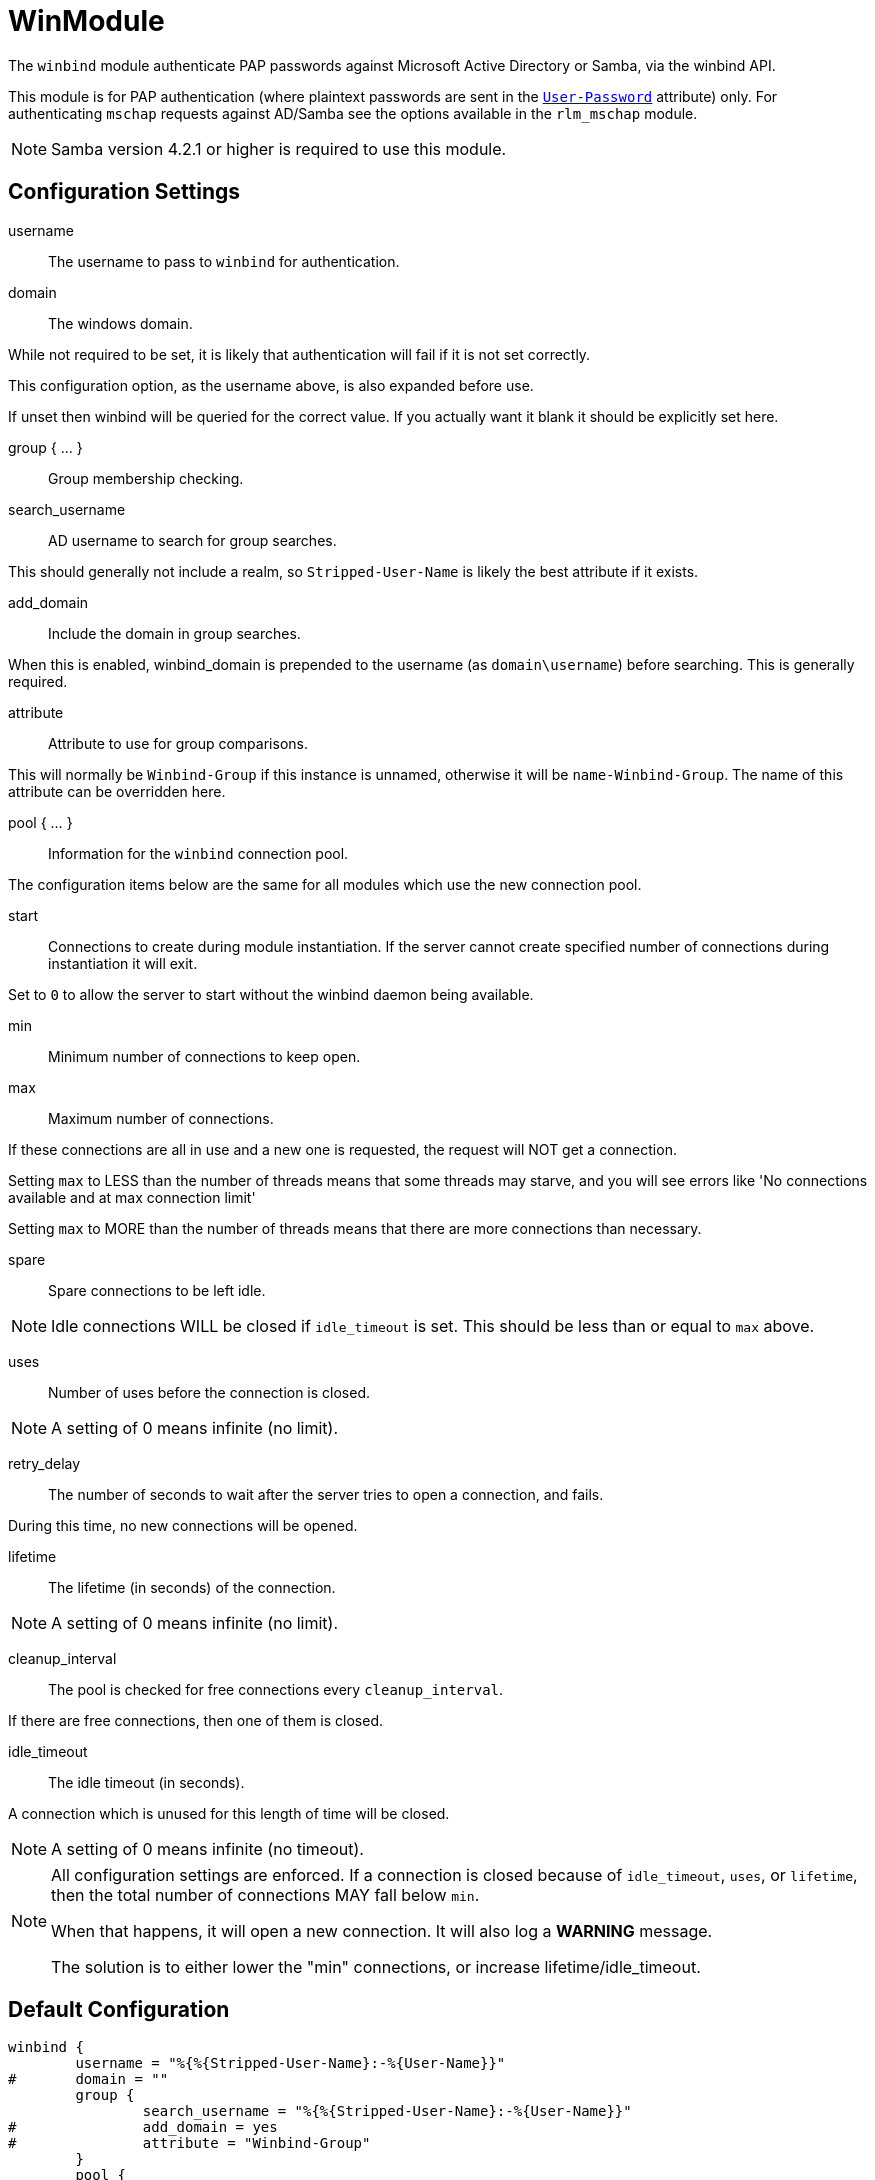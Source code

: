 



= WinModule

The `winbind` module authenticate PAP passwords against Microsoft Active
Directory or Samba, via the winbind API.

This module is for PAP authentication (where plaintext passwords
are sent in the `link:https://freeradius.org/rfc/rfc2865.html#User-Password[User-Password]` attribute) only. For authenticating
`mschap` requests against AD/Samba see the options available in the
`rlm_mschap` module.

NOTE: Samba version 4.2.1 or higher is required to use this module.



## Configuration Settings


username:: The username to pass to `winbind` for authentication.



domain:: The windows domain.

While not required to be set, it is likely that authentication will fail
if it is not set correctly.

This configuration option, as the username above, is also expanded before use.

If unset then winbind will be queried for the correct value. If you
actually want it blank it should be explicitly set here.



group { ... }:: Group membership checking.


search_username:: AD username to search for group searches.

This should generally not include a realm, so `Stripped-User-Name`
is likely the best attribute if it exists.



add_domain:: Include the domain in group searches.

When this is enabled, winbind_domain is prepended to the
username (as `domain\username`) before searching. This is
generally required.



attribute:: Attribute to use for group comparisons.

This will normally be `Winbind-Group` if this instance is
unnamed, otherwise it will be `name-Winbind-Group`. The
name of this attribute can be overridden here.



pool { ... }::

Information for the `winbind` connection pool.

The configuration items below are the same for all modules which
use the new connection pool.


start::

Connections to create during module instantiation.
If the server cannot create specified number of
connections during instantiation it will exit.

Set to `0` to allow the server to start without the
winbind daemon being available.



min:: Minimum number of connections to keep open.



max:: Maximum number of connections.

If these connections are all in use and a new one
is requested, the request will NOT get a connection.

Setting `max` to LESS than the number of threads means
that some threads may starve, and you will see errors
like 'No connections available and at max connection limit'

Setting `max` to MORE than the number of threads means
that there are more connections than necessary.



spare:: Spare connections to be left idle.

NOTE: Idle connections WILL be closed if `idle_timeout`
is set. This should be less than or equal to `max` above.



uses:: Number of uses before the connection is closed.

NOTE: A setting of 0 means infinite (no limit).



retry_delay:: The number of seconds to wait after the server tries
to open a connection, and fails.

During this time, no new connections will be opened.



lifetime:: The lifetime (in seconds) of the connection.

NOTE: A setting of 0 means infinite (no limit).



cleanup_interval:: The pool is checked for free connections every
`cleanup_interval`.

If there are free connections, then one of them is closed.



idle_timeout:: The idle timeout (in seconds).

A connection which is unused for this length of time will be closed.

NOTE: A setting of 0 means infinite (no timeout).



[NOTE]
====
All configuration settings are enforced.  If a connection is closed because of
`idle_timeout`, `uses`, or `lifetime`, then the total
number of connections MAY fall below `min`.

When that happens, it will open a new connection. It will also log a *WARNING* message.

The solution is to either lower the "min" connections, or
increase lifetime/idle_timeout.
====


== Default Configuration

```
winbind {
	username = "%{%{Stripped-User-Name}:-%{User-Name}}"
#	domain = ""
	group {
		search_username = "%{%{Stripped-User-Name}:-%{User-Name}}"
#		add_domain = yes
#		attribute = "Winbind-Group"
	}
	pool {
		start = ${thread[pool].num_workers}
		min = ${thread[pool].num_workers}
		max = ${thread[pool].num_workers}
		spare = 1
		uses = 0
		retry_delay = 30
		lifetime = 86400
		cleanup_interval = 300
		idle_timeout = 600
	}
}
```
